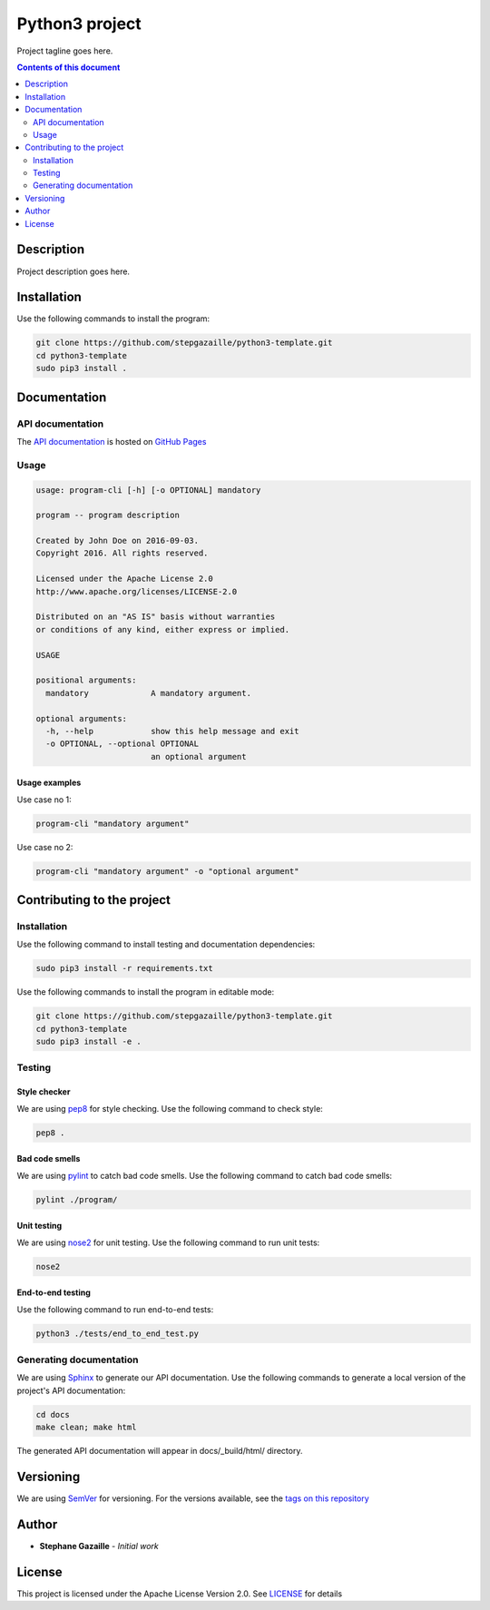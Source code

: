 Python3 project
***************
Project tagline goes here.

.. image:: https://travis-ci.org/stepgazaille/python3-template.svg?branch=master
    :target: https://travis-ci.org/stepgazaille/python3-template

.. contents:: **Contents of this document**
   :depth: 2


Description
===========
Project description goes here.


Installation
============

Use the following commands to install the program:

.. code:: shell

    git clone https://github.com/stepgazaille/python3-template.git
    cd python3-template
    sudo pip3 install .


Documentation
=============
API documentation
-----------------
The `API documentation <https://stepgazaille.github.io/python3-template//>`_ is hosted on `GitHub Pages <https://pages.github.com/>`_


Usage
-----

.. code:: shell

   usage: program-cli [-h] [-o OPTIONAL] mandatory

   program -- program description

   Created by John Doe on 2016-09-03.
   Copyright 2016. All rights reserved.

   Licensed under the Apache License 2.0
   http://www.apache.org/licenses/LICENSE-2.0

   Distributed on an "AS IS" basis without warranties
   or conditions of any kind, either express or implied.

   USAGE

   positional arguments:
     mandatory             A mandatory argument.

   optional arguments:
     -h, --help            show this help message and exit
     -o OPTIONAL, --optional OPTIONAL
                           an optional argument


Usage examples
~~~~~~~~~~~~~~

Use case no 1:

.. code:: shell

    program-cli "mandatory argument"

Use case no 2:

.. code:: shell

    program-cli "mandatory argument" -o "optional argument"


Contributing to the project
===========================
Installation
------------

Use the following command to install testing and documentation dependencies:

.. code:: shell

    sudo pip3 install -r requirements.txt


Use the following commands to install the program in editable mode:

.. code:: shell

    git clone https://github.com/stepgazaille/python3-template.git
    cd python3-template
    sudo pip3 install -e .


Testing
-------
Style checker
~~~~~~~~~~~~~

We are using `pep8 <https://pypi.python.org/pypi/pep8>`_ for style checking. Use the following command to check style:

.. code:: shell

    pep8 .


Bad code smells
~~~~~~~~~~~~~~~

We are using `pylint <https://www.pylint.org/>`_ to catch bad code smells. Use the following command to catch bad code smells:

.. code:: shell

    pylint ./program/


Unit testing
~~~~~~~~~~~~

We are using `nose2 <https://github.com/nose-devs/nose2>`_ for unit testing. Use the following command to run unit tests:

.. code:: shell

    nose2


End-to-end testing
~~~~~~~~~~~~~~~~~~
Use the following command to run end-to-end tests:

.. code:: shell

    python3 ./tests/end_to_end_test.py


Generating documentation
------------------------
We are using `Sphinx <http://www.sphinx-doc.org>`_ to generate our API documentation. Use the following commands to generate a local version of the project's API documentation:

.. code:: shell

    cd docs
    make clean; make html

The generated API documentation will appear in docs/_build/html/ directory.


Versioning
==========
We are using  `SemVer <http://semver.org>`_ for versioning. For the versions available, see the `tags on this repository <https://github.com/stepgazaille/python3-template/tags>`_


Author
======

- **Stephane Gazaille** - *Initial work*


License
=======
This project is licensed under the Apache License Version 2.0. See `LICENSE <https://github.com/stepgazaille/python3-template/blob/master/LICENSE>`_ for details
